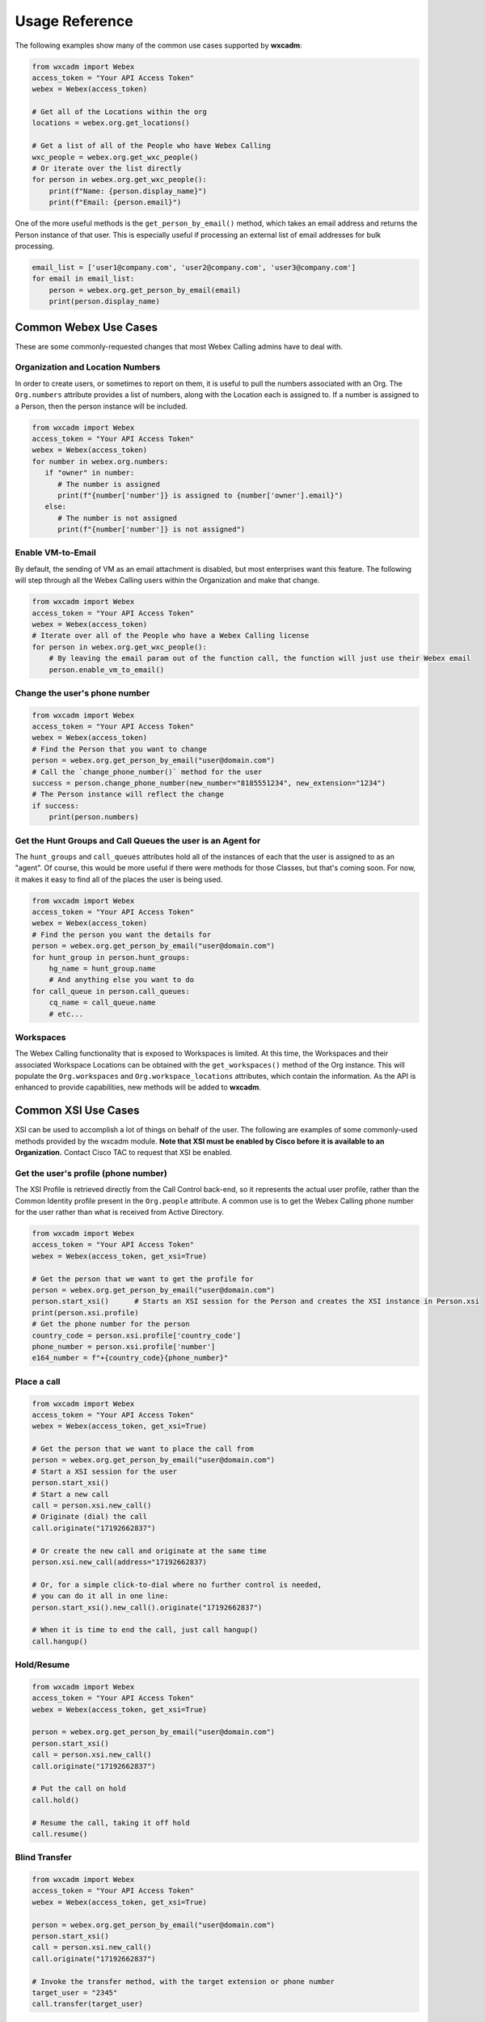 Usage Reference
===============
The following examples show many of the common use cases supported by **wxcadm**:

.. code-block:: python

   from wxcadm import Webex
   access_token = "Your API Access Token"
   webex = Webex(access_token)

   # Get all of the Locations within the org
   locations = webex.org.get_locations()

   # Get a list of all of the People who have Webex Calling
   wxc_people = webex.org.get_wxc_people()
   # Or iterate over the list directly
   for person in webex.org.get_wxc_people():
       print(f"Name: {person.display_name}")
       print(f"Email: {person.email}")

One of the more useful methods is the ``get_person_by_email()`` method, which takes an email address and returns the
Person instance of that user. This is especially useful if processing an external list of email addresses for bulk
processing.

.. code-block:: python

   email_list = ['user1@company.com', 'user2@company.com', 'user3@company.com']
   for email in email_list:
       person = webex.org.get_person_by_email(email)
       print(person.display_name)

Common Webex Use Cases
----------------------
These are some commonly-requested changes that most Webex Calling admins have to deal with.

Organization and Location Numbers
^^^^^^^^^^^^^^^^^^^^^^^^^^^^^^^^^
In order to create users, or sometimes to report on them, it is useful to pull the numbers associated with an
Org. The ``Org.numbers`` attribute provides a list of numbers, along with the Location each is assigned to. If a
number is assigned to a Person, then the person instance will be included.

.. code-block:: python

   from wxcadm import Webex
   access_token = "Your API Access Token"
   webex = Webex(access_token)
   for number in webex.org.numbers:
      if "owner" in number:
         # The number is assigned
         print(f"{number['number']} is assigned to {number['owner'].email}")
      else:
         # The number is not assigned
         print(f"{number['number']} is not assigned")

Enable VM-to-Email
^^^^^^^^^^^^^^^^^^
By default, the sending of VM as an email attachment is disabled, but most enterprises want this feature. The following
will step through all the Webex Calling users within the Organization and make that change.

.. code-block:: python

   from wxcadm import Webex
   access_token = "Your API Access Token"
   webex = Webex(access_token)
   # Iterate over all of the People who have a Webex Calling license
   for person in webex.org.get_wxc_people():
       # By leaving the email param out of the function call, the function will just use their Webex email
       person.enable_vm_to_email()

Change the user's phone number
^^^^^^^^^^^^^^^^^^^^^^^^^^^^^^

.. code-block:: python

   from wxcadm import Webex
   access_token = "Your API Access Token"
   webex = Webex(access_token)
   # Find the Person that you want to change
   person = webex.org.get_person_by_email("user@domain.com")
   # Call the `change_phone_number()` method for the user
   success = person.change_phone_number(new_number="8185551234", new_extension="1234")
   # The Person instance will reflect the change
   if success:
       print(person.numbers)

Get the Hunt Groups and Call Queues the user is an Agent for
^^^^^^^^^^^^^^^^^^^^^^^^^^^^^^^^^^^^^^^^^^^^^^^^^^^^^^^^^^^^
The ``hunt_groups`` and ``call_queues`` attributes hold all of the instances of each that the user is assigned to as an
"agent". Of course, this would be more useful if there were methods for those Classes, but that's coming soon. For now,
it makes it easy to find all of the places the user is being used.

.. code-block:: python

   from wxcadm import Webex
   access_token = "Your API Access Token"
   webex = Webex(access_token)
   # Find the person you want the details for
   person = webex.org.get_person_by_email("user@domain.com")
   for hunt_group in person.hunt_groups:
       hg_name = hunt_group.name
       # And anything else you want to do
   for call_queue in person.call_queues:
       cq_name = call_queue.name
       # etc...

Workspaces
^^^^^^^^^^
The Webex Calling functionality that is exposed to Workspaces is limited. At this time, the Workspaces and their
associated Workspace Locations can be obtained with the ``get_workspaces()`` method of the Org instance. This will
populate the ``Org.workspaces`` and ``Org.workspace_locations`` attributes, which contain the information. As the API is
enhanced to provide capabilities, new methods will be added to **wxcadm**.

Common XSI Use Cases
--------------------
XSI can be used to accomplish a lot of things on behalf of the user. The following are examples of some commonly-used
methods provided by the wxcadm module. **Note that XSI must be enabled by Cisco before it is available to an
Organization.** Contact Cisco TAC to request that XSI be enabled.

Get the user's profile (phone number)
^^^^^^^^^^^^^^^^^^^^^^^^^^^^^^^^^^^^^
The XSI Profile is retrieved directly from the Call Control back-end, so it represents the actual user profile, rather
than the Common Identity profile present in the ``Org.people`` attribute. A common use is to get the Webex Calling phone
number for the user rather than what is received from Active Directory.

.. code-block:: python

   from wxcadm import Webex
   access_token = "Your API Access Token"
   webex = Webex(access_token, get_xsi=True)

   # Get the person that we want to get the profile for
   person = webex.org.get_person_by_email("user@domain.com")
   person.start_xsi()      # Starts an XSI session for the Person and creates the XSI instance in Person.xsi
   print(person.xsi.profile)
   # Get the phone number for the person
   country_code = person.xsi.profile['country_code']
   phone_number = person.xsi.profile['number']
   e164_number = f"+{country_code}{phone_number}"

Place a call
^^^^^^^^^^^^
.. code-block:: python

   from wxcadm import Webex
   access_token = "Your API Access Token"
   webex = Webex(access_token, get_xsi=True)

   # Get the person that we want to place the call from
   person = webex.org.get_person_by_email("user@domain.com")
   # Start a XSI session for the user
   person.start_xsi()
   # Start a new call
   call = person.xsi.new_call()
   # Originate (dial) the call
   call.originate("17192662837")

   # Or create the new call and originate at the same time
   person.xsi.new_call(address="17192662837)

   # Or, for a simple click-to-dial where no further control is needed,
   # you can do it all in one line:
   person.start_xsi().new_call().originate("17192662837")

   # When it is time to end the call, just call hangup()
   call.hangup()

Hold/Resume
^^^^^^^^^^^
.. code-block:: python

   from wxcadm import Webex
   access_token = "Your API Access Token"
   webex = Webex(access_token, get_xsi=True)

   person = webex.org.get_person_by_email("user@domain.com")
   person.start_xsi()
   call = person.xsi.new_call()
   call.originate("17192662837")

   # Put the call on hold
   call.hold()

   # Resume the call, taking it off hold
   call.resume()

Blind Transfer
^^^^^^^^^^^^^^
.. code-block:: python

   from wxcadm import Webex
   access_token = "Your API Access Token"
   webex = Webex(access_token, get_xsi=True)

   person = webex.org.get_person_by_email("user@domain.com")
   person.start_xsi()
   call = person.xsi.new_call()
   call.originate("17192662837")

   # Invoke the transfer method, with the target extension or phone number
   target_user = "2345"
   call.transfer(target_user)

Attended Transfer
^^^^^^^^^^^^^^^^^
The attended transfer puts the current call on hold and initiates a new call (origination) to the target user. Once
the users talk, a call to ``finish_transfer()`` will complete the transfer of the original call to the new user.

.. code-block:: python

   from wxcadm import Webex
   access_token = "Your API Access Token"
   webex = Webex(access_token, get_xsi=True)

   person = webex.org.get_person_by_email("user@domain.com")
   person.start_xsi()
   call = person.xsi.new_call()
   call.originate("17192662837")

   # Invoke the transfer method, with the target extension or phone number
   target_user = "2345"
   call.transfer(target_user, type="attended")

   # The original user and the target user will be connected. When ready, finish the transfer
   call.finish_transfer()

Attended Transfer with Conference
^^^^^^^^^^^^^^^^^^^^^^^^^^^^^^^^^
For a lot of cases, admins want to modify the Attended Transfer so that the transferer stays on the line with both
the caller and the transferee, then dropping out once introductions hae been made.

.. code-block:: python

   from wxcadm import Webex
   access_token = "Your API Access Token"
   webex = Webex(access_token, get_xsi=True)

   person = webex.org.get_person_by_email("user@domain.com")
   person.start_xsi()
   call = person.xsi.new_call()
   call.originate("17192662837")

   # Invoke the transfer method, with the target extension or phone number
   target_user = "2345"
   call.transfer(target_user, type="attended")

   # When the transferer is ready to bring the caller on, create a conference
   call.conference()

   # Once the transferer is ready to leave the other parties, simply finish the transfer
   call.finish_transfer()